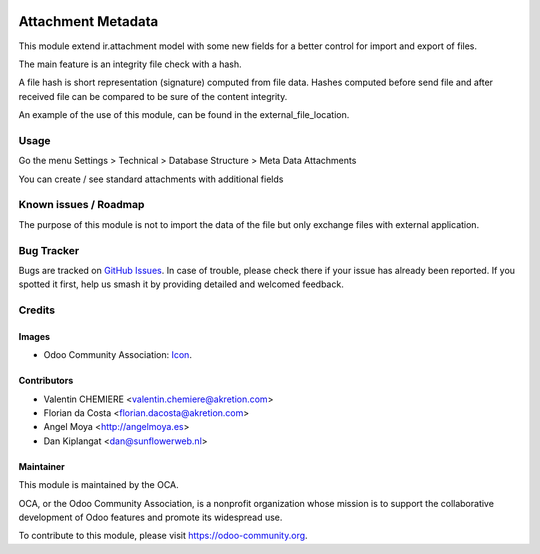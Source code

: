 .. image:: https://img.shields.io/badge/licence-AGPL--3-blue.svg
   :target: http://www.gnu.org/licenses/agpl-3.0-standalone.html
   :alt: License: AGPL-3

====================
Attachment Metadata
====================

This module extend ir.attachment model with some new fields for a better control
for import and export of files.

The main feature is an integrity file check with a hash.

A file hash is short representation (signature) computed from file data.
Hashes computed before send file and after received file can be compared to be
sure of the content integrity.

An example of the use of this module, can be found in the external_file_location.


Usage
=====

Go the menu Settings > Technical > Database Structure > Meta Data Attachments

You can create / see standard attachments with additional fields



.. image:: https://odoo-community.org/website/image/ir.attachment/5784_f2813bd/datas
   :alt: Try me on Runbot
   :target: https://runbot.odoo-community.org/runbot/149/10.0


Known issues / Roadmap
======================

The purpose of this module is not to import the data of the file but only exchange files with external application.


Bug Tracker
===========

Bugs are tracked on `GitHub Issues
<https://github.com/OCA/{project_repo}/issues>`_. In case of trouble, please
check there if your issue has already been reported. If you spotted it first,
help us smash it by providing detailed and welcomed feedback.

Credits
=======

Images
------

* Odoo Community Association: `Icon <https://github.com/OCA/maintainer-tools/blob/master/template/module/static/description/icon.svg>`_.


Contributors
------------

* Valentin CHEMIERE <valentin.chemiere@akretion.com>
* Florian da Costa <florian.dacosta@akretion.com>
* Angel Moya <http://angelmoya.es>
* Dan Kiplangat <dan@sunflowerweb.nl>

Maintainer
----------

.. image:: https://odoo-community.org/logo.png
   :alt: Odoo Community Association
   :target: https://odoo-community.org

This module is maintained by the OCA.

OCA, or the Odoo Community Association, is a nonprofit organization whose
mission is to support the collaborative development of Odoo features and
promote its widespread use.

To contribute to this module, please visit https://odoo-community.org.
